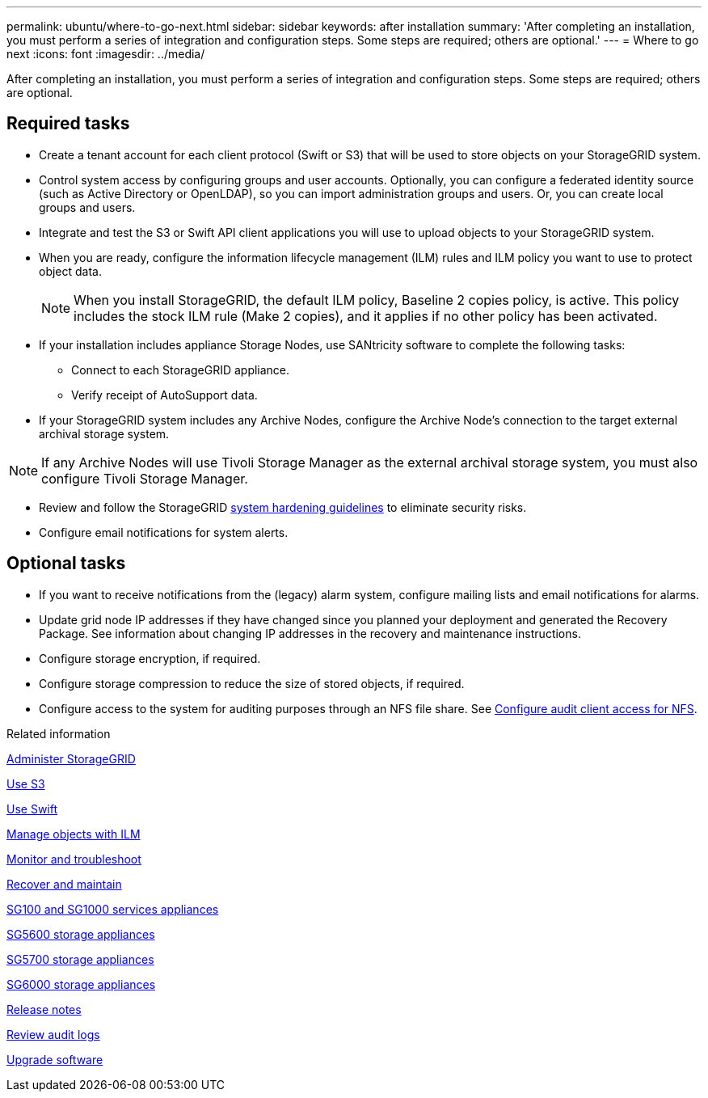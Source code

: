 ---
permalink: ubuntu/where-to-go-next.html
sidebar: sidebar
keywords: after installation
summary: 'After completing an installation, you must perform a series of integration and configuration steps. Some steps are required; others are optional.'
---
= Where to go next
:icons: font
:imagesdir: ../media/

[.lead]
After completing an installation, you must perform a series of integration and configuration steps. Some steps are required; others are optional.

== Required tasks

* Create a tenant account for each client protocol (Swift or S3) that will be used to store objects on your StorageGRID system.
* Control system access by configuring groups and user accounts. Optionally, you can configure a federated identity source (such as Active Directory or OpenLDAP), so you can import administration groups and users. Or, you can create local groups and users.
* Integrate and test the S3 or Swift API client applications you will use to upload objects to your StorageGRID system.
* When you are ready, configure the information lifecycle management (ILM) rules and ILM policy you want to use to protect object data.
+
NOTE: When you install StorageGRID, the default ILM policy, Baseline 2 copies policy, is active. This policy includes the stock ILM rule (Make 2 copies), and it applies if no other policy has been activated.

* If your installation includes appliance Storage Nodes, use SANtricity software to complete the following tasks:
 ** Connect to each StorageGRID appliance.
 ** Verify receipt of AutoSupport data.
* If your StorageGRID system includes any Archive Nodes, configure the Archive Node's connection to the target external archival storage system.

NOTE: If any Archive Nodes will use Tivoli Storage Manager as the external archival storage system, you must also configure Tivoli Storage Manager.

* Review and follow the StorageGRID xref:../harden/index.adoc[system hardening guidelines] to eliminate security risks.
* Configure email notifications for system alerts.

== Optional tasks

* If you want to receive notifications from the (legacy) alarm system, configure mailing lists and email notifications for alarms.
* Update grid node IP addresses if they have changed since you planned your deployment and generated the Recovery Package. See information about changing IP addresses in the recovery and maintenance instructions.
* Configure storage encryption, if required.
* Configure storage compression to reduce the size of stored objects, if required.
* Configure access to the system for auditing purposes through an NFS file share. See xref:../admin/configuring-audit-client-access.adoc[Configure audit client access for NFS].

.Related information

xref:../admin/index.adoc[Administer StorageGRID]

xref:../s3/index.adoc[Use S3]

xref:../swift/index.adoc[Use Swift]

xref:../ilm/index.adoc[Manage objects with ILM]

xref:../monitor/index.adoc[Monitor and troubleshoot]

xref:../maintain/index.adoc[Recover and maintain]

xref:../sg100-1000/index.adoc[SG100 and SG1000 services appliances]

xref:../sg5600/index.adoc[SG5600 storage appliances]

xref:../sg5700/index.adoc[SG5700 storage appliances]

xref:../sg6000/index.adoc[SG6000 storage appliances]

xref:../release-notes/index.adoc[Release notes]

xref:../audit/index.adoc[Review audit logs]

xref:../upgrade/index.adoc[Upgrade software]
